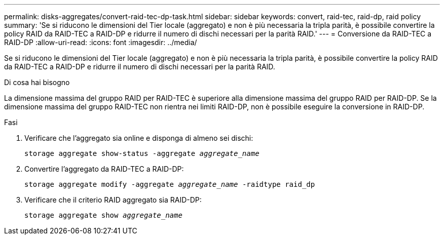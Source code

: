 ---
permalink: disks-aggregates/convert-raid-tec-dp-task.html 
sidebar: sidebar 
keywords: convert, raid-tec, raid-dp, raid policy 
summary: 'Se si riducono le dimensioni del Tier locale (aggregato) e non è più necessaria la tripla parità, è possibile convertire la policy RAID da RAID-TEC a RAID-DP e ridurre il numero di dischi necessari per la parità RAID.' 
---
= Conversione da RAID-TEC a RAID-DP
:allow-uri-read: 
:icons: font
:imagesdir: ../media/


[role="lead"]
Se si riducono le dimensioni del Tier locale (aggregato) e non è più necessaria la tripla parità, è possibile convertire la policy RAID da RAID-TEC a RAID-DP e ridurre il numero di dischi necessari per la parità RAID.

.Di cosa hai bisogno
La dimensione massima del gruppo RAID per RAID-TEC è superiore alla dimensione massima del gruppo RAID per RAID-DP. Se la dimensione massima del gruppo RAID-TEC non rientra nei limiti RAID-DP, non è possibile eseguire la conversione in RAID-DP.

.Fasi
. Verificare che l'aggregato sia online e disponga di almeno sei dischi:
+
`storage aggregate show-status -aggregate _aggregate_name_`

. Convertire l'aggregato da RAID-TEC a RAID-DP:
+
`storage aggregate modify -aggregate _aggregate_name_ -raidtype raid_dp`

. Verificare che il criterio RAID aggregato sia RAID-DP:
+
`storage aggregate show _aggregate_name_`


